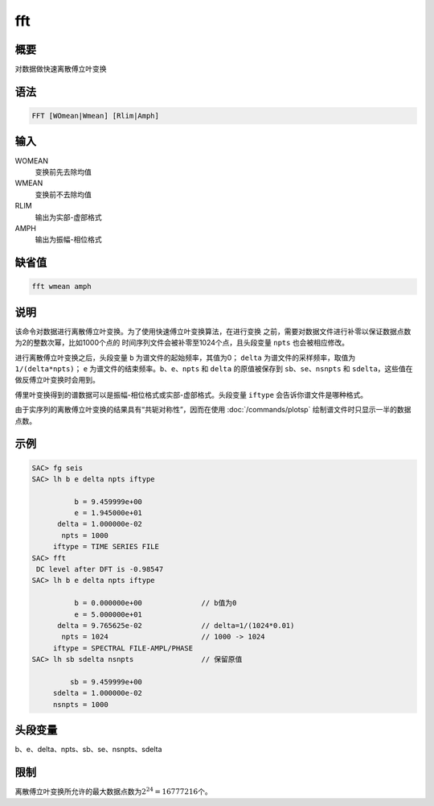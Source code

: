 fft
===

概要
----

对数据做快速离散傅立叶变换

语法
----

.. code:: bash

    FFT [WOmean|Wmean] [Rlim|Amph]

输入
----

WOMEAN
    变换前先去除均值

WMEAN
    变换前不去除均值

RLIM
    输出为实部-虚部格式

AMPH
    输出为振幅-相位格式

缺省值
------

.. code:: bash

    fft wmean amph

说明
----

该命令对数据进行离散傅立叶变换。为了使用快速傅立叶变换算法，在进行变换
之前，需要对数据文件进行补零以保证数据点数为2的整数次幂，比如1000个点的
时间序列文件会被补零至1024个点，且头段变量 ``npts`` 也会被相应修改。

进行离散傅立叶变换之后，头段变量 ``b`` 为谱文件的起始频率，其值为0；
``delta`` 为谱文件的采样频率，取值为 ``1/(delta*npts)``\ ； ``e``
为谱文件的结束频率。\ ``b``\ 、\ ``e``\ 、\ ``npts`` 和 ``delta``
的原值被保存到 ``sb``\ 、\ ``se``\ 、\ ``nsnpts`` 和
``sdelta``\ ，这些值在做反傅立叶变换时会用到。

傅里叶变换得到的谱数据可以是振幅-相位格式或实部-虚部格式。头段变量
``iftype`` 会告诉你谱文件是哪种格式。

由于实序列的离散傅立叶变换的结果具有“共轭对称性”，因而在使用
:doc:`/commands/plotsp`  绘制谱文件时只显示一半的数据点数。

示例
----

.. code:: bash

    SAC> fg seis
    SAC> lh b e delta npts iftype

              b = 9.459999e+00
              e = 1.945000e+01
          delta = 1.000000e-02
           npts = 1000
         iftype = TIME SERIES FILE
    SAC> fft
     DC level after DFT is -0.98547
    SAC> lh b e delta npts iftype

              b = 0.000000e+00              // b值为0
              e = 5.000000e+01
          delta = 9.765625e-02              // delta=1/(1024*0.01)
           npts = 1024                      // 1000 -> 1024
         iftype = SPECTRAL FILE-AMPL/PHASE
    SAC> lh sb sdelta nsnpts                // 保留原值

             sb = 9.459999e+00
         sdelta = 1.000000e-02
         nsnpts = 1000

头段变量
--------

b、e、delta、npts、sb、se、nsnpts、sdelta

限制
----

离散傅立叶变换所允许的最大数据点数为\ :math:`2^{24}=16777216`\ 个。
